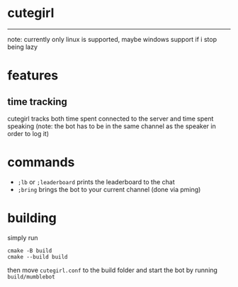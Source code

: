 * cutegirl

-----

note: currently only linux is supported, maybe windows support if i stop being lazy

* features

** time tracking
cutegirl tracks both time spent connected to the server and time spent speaking (note: the bot has to be in the same channel as the speaker in order to log it)

* commands
- ~;lb~ or ~;leaderboard~ prints the leaderboard to the chat
- ~;bring~ brings the bot to your current channel (done via pming)

* building
simply run
#+BEGIN_SRC shell
cmake -B build
cmake --build build
#+END_SRC
then move ~cutegirl.conf~ to the build folder and start the bot by running ~build/mumblebot~
